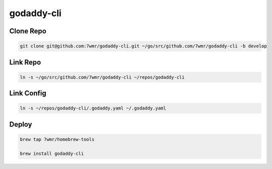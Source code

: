 godaddy-cli
==========================

Clone Repo
--------------------------

.. code:: bash

  git clone git@github.com:7wmr/godaddy-cli.git ~/go/src/github.com/7wmr/godaddy-cli -b develop


Link Repo
--------------------------

.. code:: bash

  ln -s ~/go/src/github.com/7wmr/godaddy-cli ~/repos/godaddy-cli


Link Config
--------------------------

.. code:: bash

  ln -s ~/repos/godaddy-cli/.godaddy.yaml ~/.godaddy.yaml


Deploy
--------------------------

.. code:: bash

  brew tap 7wmr/homebrew-tools

  brew install godaddy-cli


